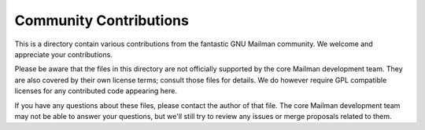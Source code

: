 =========================
 Community Contributions
=========================

This is a directory contain various contributions from the fantastic GNU
Mailman community.  We welcome and appreciate your contributions.

Please be aware that the files in this directory are not officially supported
by the core Mailman development team.  They are also covered by their own
license terms; consult those files for details.  We do however require GPL
compatible licenses for any contributed code appearing here.

If you have any questions about these files, please contact the author of that
file.  The core Mailman development team may not be able to answer your
questions, but we'll still try to review any issues or merge proposals related
to them.
